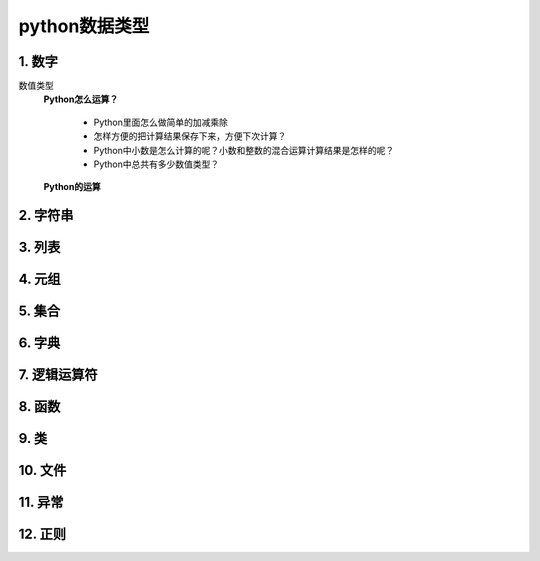 python数据类型
=============

1. 数字
-------
数值类型
	**Python怎么运算？**

		* Python里面怎么做简单的加减乘除
		* 怎样方便的把计算结果保存下来，方便下次计算？
		* Python中小数是怎么计算的呢？小数和整数的混合运算计算结果是怎样的呢？
		* Python中总共有多少数值类型？

	**Python的运算**
.. prompt:: bash $
		* 运算符:``+、-、*、/、//、%、**``
		* python做简单的加减乘除在解释器里面直输入即可

		>>> 1+1   # 加 1+1输出2
		2 
		>>> 5-2   # 减 5-2输出3 6-8输出-2
		3
		>>> 2*3   # 乘 2*3输出6
		6
		>>> 10/2  # 除 10/2输出5
		5.0
		>>> 10//3 # 取整 10//3输出3或10.0//3.0输出3.0
		3
		>>> 6 % 4 # 取余 10/2输出5
		2
		>>> 2**3  # 幂 2**3输出8
		8


2. 字符串
--------

3. 列表
-------

4. 元组
-------

5. 集合
-------

6. 字典
-------

7. 逻辑运算符
-----------

8. 函数
-------

9. 类
------

10. 文件
--------

11. 异常
--------

12. 正则
--------
